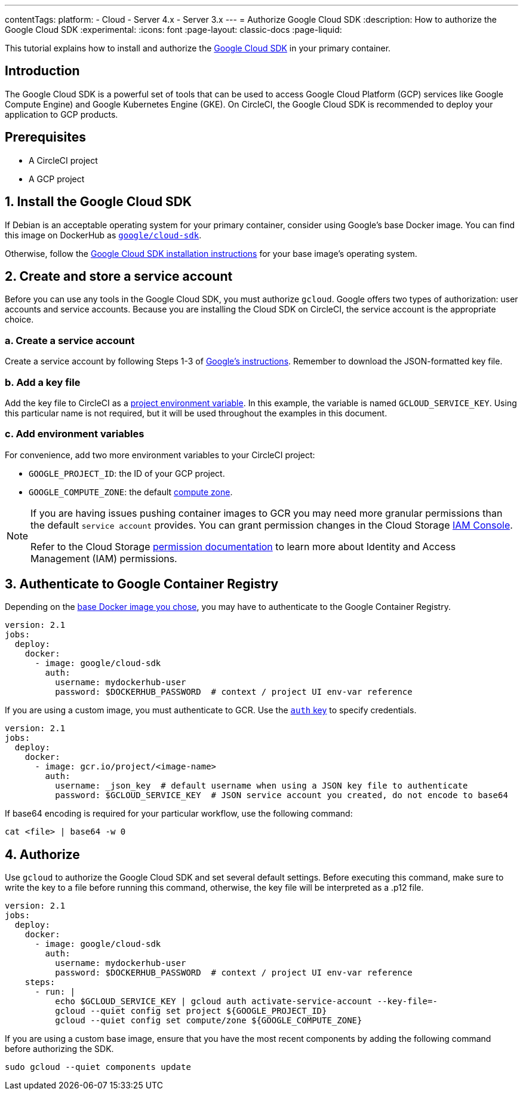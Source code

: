 ---
contentTags:
  platform:
  - Cloud
  - Server 4.x
  - Server 3.x
---
= Authorize Google Cloud SDK
:description: How to authorize the Google Cloud SDK
:experimental:
:icons: font
:page-layout: classic-docs
:page-liquid:

This tutorial explains how to install and authorize the link:https://cloud.google.com/sdk/[Google Cloud SDK] in your primary container.

[#introduction]
== Introduction

The Google Cloud SDK is a powerful set of tools that can be used to access Google Cloud Platform (GCP) services like Google Compute Engine) and Google Kubernetes Engine (GKE). On CircleCI, the Google Cloud SDK is recommended to deploy your application to GCP products.

[#prerequisites]
== Prerequisites

* A CircleCI project
* A GCP project

[#install-the-google-cloud-sdk]
== 1. Install the Google Cloud SDK

If Debian is an acceptable operating system for your primary container, consider using Google's base Docker image. You can find this image on DockerHub as link:https://hub.docker.com/r/google/cloud-sdk/[`google/cloud-sdk`].

Otherwise, follow the link:https://cloud.google.com/sdk/[Google Cloud SDK installation instructions] for your base image's operating system.

[#create-and-store-a-service-account]
== 2. Create and store a service account

Before you can use any tools in the Google Cloud SDK, you must authorize `gcloud`. Google offers two types of authorization: user accounts and service accounts. Because you are installing the Cloud SDK on CircleCI, the service account is the appropriate choice.

[#create-a-service-account]
=== a. Create a service account

Create a service account by following Steps 1-3 of link:https://cloud.google.com/sdk/docs/authorizing#authorizing_with_a_service_account[Google's instructions]. Remember to download the JSON-formatted key file.

[#add-a-key-file]
=== b. Add a key file

Add the key file to CircleCI as a xref:set-environment-variable#set-an-environment-variable-in-a-project[project environment variable]. In this example, the variable is named `GCLOUD_SERVICE_KEY`. Using this particular name is not required, but it will be used throughout the examples in this document.

[#add-env-vars]
=== c. Add environment variables

For convenience, add two more environment variables to your CircleCI project:

* `GOOGLE_PROJECT_ID`: the ID of your GCP project.
* `GOOGLE_COMPUTE_ZONE`: the default link:https://cloud.google.com/compute/docs/regions-zones/[compute zone].

[NOTE]
====
If you are having issues pushing container images to GCR you may need more granular permissions than the default `service account` provides. You can grant permission changes in the Cloud Storage link:https://console.cloud.google.com/iam-admin/iam/project[IAM Console].

Refer to the Cloud Storage link:https://cloud.google.com/storage/docs/access-control/iam-permissions[permission documentation]
to learn more about Identity and Access Management (IAM) permissions.
====

[#authenticate-to-google-container-registry]
== 3. Authenticate to Google Container Registry

Depending on the <<install-the-google-cloud-sdk,base Docker image you chose>>, you may have to authenticate to the Google Container Registry.

[,yaml]
----
version: 2.1
jobs:
  deploy:
    docker:
      - image: google/cloud-sdk
        auth:
          username: mydockerhub-user
          password: $DOCKERHUB_PASSWORD  # context / project UI env-var reference
----

If you are using a custom image, you must authenticate to GCR. Use the xref:configuration-reference#docker[`auth` key] to specify credentials.

[,yaml]
----
version: 2.1
jobs:
  deploy:
    docker:
      - image: gcr.io/project/<image-name>
        auth:
          username: _json_key  # default username when using a JSON key file to authenticate
          password: $GCLOUD_SERVICE_KEY  # JSON service account you created, do not encode to base64
----

If base64 encoding is required for your particular workflow, use the following command:

[,shell]
----
cat <file> | base64 -w 0
----

[#authorize]
== 4. Authorize

Use `gcloud` to authorize the Google Cloud SDK and set several default settings. Before executing this command, make sure to write the key to a file before running this command, otherwise, the key file will be interpreted as a .p12 file.

[,yaml]
----
version: 2.1
jobs:
  deploy:
    docker:
      - image: google/cloud-sdk
        auth:
          username: mydockerhub-user
          password: $DOCKERHUB_PASSWORD  # context / project UI env-var reference
    steps:
      - run: |
          echo $GCLOUD_SERVICE_KEY | gcloud auth activate-service-account --key-file=-
          gcloud --quiet config set project ${GOOGLE_PROJECT_ID}
          gcloud --quiet config set compute/zone ${GOOGLE_COMPUTE_ZONE}
----

If you are using a custom base image, ensure that you have the most recent components by adding the following command before authorizing the SDK.

[,shell]
----
sudo gcloud --quiet components update
----

